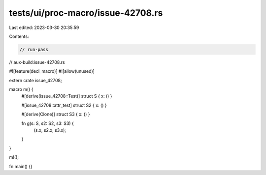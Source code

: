tests/ui/proc-macro/issue-42708.rs
==================================

Last edited: 2023-03-30 20:35:59

Contents:

.. code-block:: rs

    // run-pass
// aux-build:issue-42708.rs

#![feature(decl_macro)]
#![allow(unused)]

extern crate issue_42708;

macro m() {
    #[derive(issue_42708::Test)]
    struct S { x: () }

    #[issue_42708::attr_test]
    struct S2 { x: () }

    #[derive(Clone)]
    struct S3 { x: () }

    fn g(s: S, s2: S2, s3: S3) {
        (s.x, s2.x, s3.x);
    }
}

m!();

fn main() {}


